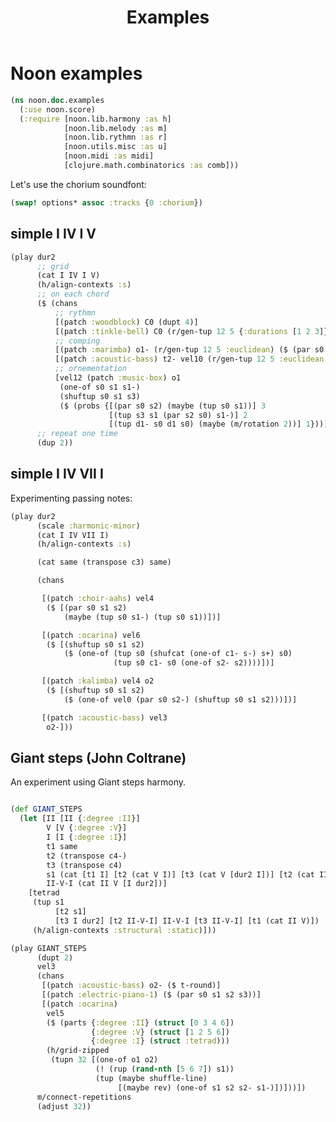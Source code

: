 #+title: Examples

* Noon examples

#+begin_src clojure
(ns noon.doc.examples
  (:use noon.score)
  (:require [noon.lib.harmony :as h]
            [noon.lib.melody :as m]
            [noon.lib.rythmn :as r]
            [noon.utils.misc :as u]
            [noon.midi :as midi]
            [clojure.math.combinatorics :as comb]))
#+end_src

Let's use the chorium soundfont:

#+begin_src clojure :pp
(swap! options* assoc :tracks {0 :chorium})
#+end_src

#+RESULTS:
#+begin_src clojure
{:bpm 60, :tracks {0 :chorium}}

#+end_src

** simple I IV I V

#+begin_src clojure :pp
(play dur2
      ;; grid
      (cat I IV I V)
      (h/align-contexts :s)
      ;; on each chord
      ($ (chans
          ;; rythmn
          [(patch :woodblock) C0 (dupt 4)]
          [(patch :tinkle-bell) C0 (r/gen-tup 12 5 {:durations [1 2 3]})]
          ;; comping
          [(patch :marimba) o1- (r/gen-tup 12 5 :euclidean) ($ (par s0 s2)) ($ (one-of s0 s1 s1-))]
          [(patch :acoustic-bass) t2- vel10 (r/gen-tup 12 5 :euclidean :shifted)]
          ;; ornementation
          [vel12 (patch :music-box) o1
           (one-of s0 s1 s1-)
           (shuftup s0 s1 s3)
           ($ (probs {[(par s0 s2) (maybe (tup s0 s1))] 3
                      [(tup s3 s1 (par s2 s0) s1-)] 2
                      [(tup d1- s0 d1 s0) (maybe (m/rotation 2))] 1}))]))
      ;; repeat one time
      (dup 2))
#+end_src

#+RESULTS:
#+begin_src clojure
{:source-file "generated/history/1721641684099.noon",
 :seed-file "generated/history/1721641684099.seed",
 :midi-file "generated/history/1721641684099.mid"}

#+end_src

** simple I IV VII I

Experimenting passing notes:

#+begin_src clojure :pp
(play dur2
      (scale :harmonic-minor)
      (cat I IV VII I)
      (h/align-contexts :s)

      (cat same (transpose c3) same)

      (chans

       [(patch :choir-aahs) vel4
        ($ [(par s0 s1 s2)
            (maybe (tup s0 s1-) (tup s0 s1))])]

       [(patch :ocarina) vel6
        ($ [(shuftup s0 s1 s2)
            ($ (one-of (tup s0 (shufcat (one-of c1- s-) s+) s0)
                       (tup s0 c1- s0 (one-of s2- s2))))])]

       [(patch :kalimba) vel4 o2
        ($ [(shuftup s0 s1 s2)
            ($ (one-of vel0 (par s0 s2-) (shuftup s0 s1 s2)))])]

       [(patch :acoustic-bass) vel3
        o2-]))
#+end_src

** Giant steps (John Coltrane)

An experiment using Giant steps harmony.

#+begin_src clojure :pp

(def GIANT_STEPS
  (let [II [II {:degree :II}]
        V [V {:degree :V}]
        I [I {:degree :I}]
        t1 same
        t2 (transpose c4-)
        t3 (transpose c4)
        s1 (cat [t1 I] [t2 (cat V I)] [t3 (cat V [dur2 I])] [t2 (cat II V)])
        II-V-I (cat II V [I dur2])]
    [tetrad
     (tup s1
          [t2 s1]
          [t3 I dur2] [t2 II-V-I] II-V-I [t3 II-V-I] [t1 (cat II V)])
     (h/align-contexts :structural :static)]))

(play GIANT_STEPS
      (dupt 2)
      vel3
      (chans
       [(patch :acoustic-bass) o2- ($ t-round)]
       [(patch :electric-piano-1) ($ (par s0 s1 s2 s3))]
       [(patch :ocarina)
        vel5
        ($ (parts {:degree :II} (struct [0 3 4 6])
                  {:degree :V} (struct [1 2 5 6])
                  {:degree :I} (struct :tetrad)))
        (h/grid-zipped
         (tupn 32 [(one-of o1 o2)
                   (! (rup (rand-nth [5 6 7]) s1))
                   (tup (maybe shuffle-line)
                        [(maybe rev) (one-of s1 s2 s2- s1-)])]))])
      m/connect-repetitions
      (adjust 32))
#+end_src



#+RESULTS:
#+begin_src clojure
{:source-file "generated/history/1721641703316.noon",
 :seed-file "generated/history/1721641703316.seed",
 :midi-file "generated/history/1721641703316.mid"}

#+end_src
